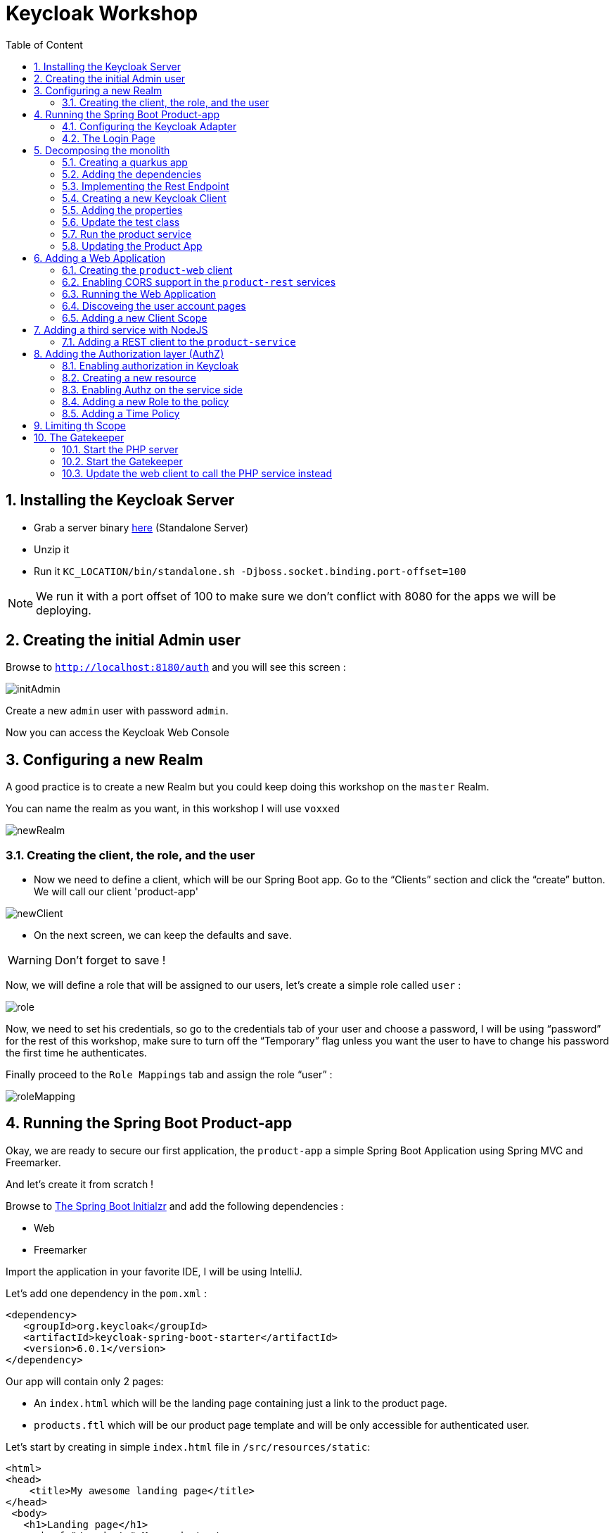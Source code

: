 :icons: font
:sectanchors:
:toc: left
:toclevels: 2
:toc-title: Table of Content
:numbered:
:source-highlighter: highlight.js
= Keycloak Workshop

toc::[]

== Installing the Keycloak Server

 * Grab a server binary link:http://www.keycloak.org/downloads.html[here] (Standalone Server)
 * Unzip it
 * Run it `KC_LOCATION/bin/standalone.sh -Djboss.socket.binding.port-offset=100`

[NOTE]
We run it with a port offset of 100 to make sure we don't conflict with 8080 for the apps we will be deploying.

== Creating the initial Admin user

Browse to `http://localhost:8180/auth` and you will see this screen :

image::images/initAdmin.png[]

Create a new `admin` user with password `admin`.

Now you can access the Keycloak Web Console

== Configuring a new Realm

A good practice is to create a new Realm but you could keep doing this workshop on the `master` Realm.

You can name the realm as you want, in this workshop I will use `voxxed`

image::images/newRealm.png[]

=== Creating the client, the role, and the user

 * Now we need to define a client, which will be our Spring Boot app. Go to the “Clients” section and click the “create” button. We will call our client 'product-app' 


image::images/newClient.png[]

 * On the next screen, we can keep the defaults and save.

[WARNING]
Don't forget to save !

Now, we will define a role that will be assigned to our users, let’s create a simple role called `user` :

image::images/role.png[]

Now, we need to set his credentials, so go to the credentials tab of your user and choose a password, I will be using “password” for the rest of this workshop, make sure to turn off the “Temporary” flag unless you want the user to have to change his password the first time he authenticates.

Finally proceed to the `Role Mappings` tab and assign the role “user” :

image::images/roleMapping.png[]

== Running the Spring Boot Product-app

Okay, we are ready to secure our first application, the `product-app` a simple Spring Boot Application using Spring MVC and Freemarker.

And let's create it from scratch !

Browse to link:https://start.spring.io/[The Spring Boot Initialzr] and add the following dependencies :

* Web
* Freemarker

Import the application in your favorite IDE, I will be using IntelliJ.

Let's add one dependency in the `pom.xml` : 

[source, xml]
----

<dependency>
   <groupId>org.keycloak</groupId>
   <artifactId>keycloak-spring-boot-starter</artifactId>
   <version>6.0.1</version>
</dependency>

----

Our app will contain only 2 pages:

* An `index.html` which will be the landing page containing just a link to the product page.
* `products.ftl` which will be our product page template and will be only accessible for authenticated user.

Let’s start by creating in simple `index.html` file in `/src/resources/static`:

[source, html]
----

<html>
<head>
    <title>My awesome landing page</title>
</head>
 <body>
   <h1>Landing page</h1>
   <a href="/products">My products</a>
 </body>
</html>

----

Let's create our Controller and Service classes now

[NOTE]
You can create all the classes (Controller, etc) in the same Main file of your Spring Boot.

[source, java]
----
@Component
class ProductService {
   public List<String> getProducts() {
      return Arrays.asList("iPad","iPod","iPhone");
   }
}

@Controller
class ProductController {

   @Autowired ProductService productService;

   @GetMapping(path = "/products")
   public String getProducts(Model model){
      model.addAttribute("products", productService.getProducts());
      return "products";
   }

   @GetMapping(path = "/logout")
   public String logout(HttpServletRequest request) throws ServletException {
      request.logout();
      return "/";
   }
}

----

The final missing piece before you configure Keycloak is the product template (`products.ftl`), create this file in `sec/resources/templates` :


[source, html]
----

<#import "/spring.ftl" as spring>
<html>
<h1>My products</h1>
<ul>
<#list products as product>
    <li>${product}</li>
</#list>
</ul>
<p>
    <a href="/logout">Logout</a>
</p>
</html>

----

=== Configuring the Keycloak Adapter

Let's start by adding the mandatory fields :

[source, bash]
----

keycloak.auth-server-url=http://localhost:8180/auth
keycloak.realm=voxxed
keycloak.public-client=true
keycloak.resource=product-app

----

Now, in this same property file, let's add some security constraints :

[source, bash]
----

keycloak.security-constraints[0].authRoles[0]=user
keycloak.security-constraints[0].securityCollections[0].patterns[0]=/products/*

----

Now we can run the app !

[NOTE]
`mvn clean spring-boot:run` or directly from your IDE.

=== The Login Page

Browse to `http://localhost:8080` and click the `products` link, you should be redirected to the Keycloak Login Page.

Login with the user you create in the first step and after Keycloak should redirect you back to your application showing the list of products.

==== Enabling user registration

Click the `logout` link and go back to the Login page.
Let's tweak our Login page using the Keycloak Web Console.

In the `Realm Settings` screen select the `Login` tab :

image::images/loginOptions.png[]

Turn on `User Registration`,  go back to the Login page and refresh.

[NOTE]
You can also "play" with the other options like `Remember me` etc ...

Click the `Register new user` link and fill in the form.

Notice that when you will be redirect to the application you will have an error. That's because you new user don't have the role `user`.

Make sure you add the role to your newly created user and let's also make sure the role user is added by default when an user is created :

image::images/defaultRole.png[]

In the Role section, you have a `Default Roles` tab, from there you can choose the default roles.

==== Making the Client Confidential

Since we have a Server Side Application we can make it Confidential to add an extra security.

Go to your Keycloak Web Console and select your `product-app` client and change the `access type` to `confidential` and save.

You will notice now that you have an extra tab `Credentials` , go there are copy your `secret` :

image::images/confidential.png[]

Add this `secret` to your application properties :

[source, bash]
----

keycloak.credentials.secret=your_secret

----

Also remove the property `keycloak.public-client=true`

[NOTE]
Instead of using a `secret` it is also possible to use a signed JWT but this needs a bit more configuration. Check the documentation for more details.

==== Enabling Spring Security

Keycloak has also support for Spring Security and fits perfectly with the Spring Boot Adapter.

Let's start by adding the Spring Security bits :

[source, xml]
----

<dependency>
   <groupId>org.springframework.boot</groupId>
   <artifactId>spring-boot-starter-security</artifactId>
</dependency>

----

===== Creating a SecurityConfig class

Like any other project that is secured with Spring Security, a configuration class extending WebSecurityConfigurerAdapter is needed. Keycloak provides its own subclass that you can again subclass:

[source, java]
----

@KeycloakConfiguration
 class SecurityConfig extends KeycloakWebSecurityConfigurerAdapter
{
   /**
    * Registers the KeycloakAuthenticationProvider with the authentication manager.
    */
   @Autowired
   public void configureGlobal(AuthenticationManagerBuilder auth) throws Exception {
      KeycloakAuthenticationProvider keycloakAuthenticationProvider = keycloakAuthenticationProvider();
      keycloakAuthenticationProvider.setGrantedAuthoritiesMapper(new SimpleAuthorityMapper());
      auth.authenticationProvider(keycloakAuthenticationProvider);
   }

   @Bean
   public KeycloakConfigResolver KeycloakConfigResolver() {
      return new KeycloakSpringBootConfigResolver();
   }

   /**
    * Defines the session authentication strategy.
    */
   @Bean
   @Override
   protected SessionAuthenticationStrategy sessionAuthenticationStrategy() {
      return new RegisterSessionAuthenticationStrategy(new SessionRegistryImpl());
   }

   @Override
   protected void configure(HttpSecurity http) throws Exception
   {
      super.configure(http);
      http
            .authorizeRequests()
            .antMatchers("/products*").hasRole("user")
            .anyRequest().permitAll();
   }

  	@Bean
	@Override
	@ConditionalOnMissingBean(HttpSessionManager.class)
	protected HttpSessionManager httpSessionManager() {
		return new HttpSessionManager();
	}
}

----

In the property file we can now remove the security constraint (all properties that starts with` keycloak.security-constraints`) that we defined since it's Spring Security that handles this now.


Restart the app and it should just work as before.

===== Injecting the Principal

Just like any other app secured with Spring Security you can easily inject the `Principal` in your controller :

[source, java]
----

@GetMapping(path = "/products")
public String getProducts(Principal principal, Model model){
   model.addAttribute("principal",principal);
   model.addAttribute("products", productService.getProducts());
   return "products";
}

----

And add this to your property file :

[source, bash]
----

keycloak.principal-attribute=preferred_username

----

And in your template :

[source, html]
----
<h1>Hello ${principal.getName()}</h1>
----

== Decomposing the monolith

Instead of returning a hard coded product list, let's create a new application that will serve this list.

=== Creating a quarkus app

[source, bash]
----
mvn io.quarkus:quarkus-maven-plugin:0.15.0:create
----

image::images/quarkuscreate.png[]

=== Adding the dependencies

Open your Quarkus application and add the following dependencies to your `pom.xml` : 

[source, xml]
----

<dependency>
   <groupId>io.quarkus</groupId>
   <artifactId>quarkus-resteasy-jsonb</artifactId>
</dependency>
<dependency>
   <groupId>io.quarkus</groupId>
   <artifactId>quarkus-keycloak</artifactId>
</dependency>

----

=== Implementing the Rest Endpoint 

[source, java]
----

@Path("/products")
public class ProductResource {

    @GET
    @Produces(MediaType.APPLICATION_JSON)
    @RolesAllowed("user")
    public List<String> hello() {
        return Arrays.asList("Android", "Nokia");
    }
}

----

=== Creating a new Keycloak Client

* Create a new client and call it `product-service` as with root URL `http://localhost:8081`
* In the next screen , in `Access Type` , select `Confidential`
* In the `Credentials` tab copy the `secret` we will need it for the `application.properties`

=== Adding the properties

Go to `src/main/resources/` and open the `application.properties` file : 

[source, bash]
----

quarkus.keycloak.realm=voxxed
quarkus.keycloak.auth-server-url=http://localhost:8180/auth
quarkus.keycloak.resource=product-service
quarkus.keycloak.bearer-only=true
quarkus.keycloak.credentials.secret=secret_of_your_client
quarkus.http.port=8081

----

=== Update the test class 

[source, java]
----

  @Test
    public void testHelloEndpoint() {
        given()
          .when().get("/products")
          .then()
             .statusCode(401);
    }

----


=== Run the product service

[source, bash]
----

mvn clean compile quarkus:dev

----


==== Bonus - Run it as Native 

----

mvn clean package -Pnative
cd target
./product-service-1.0-SNAPSHOT-runner
----




=== Updating the Product App

Now we need to modify our initial application so that it calls the `product-rest` service. We have to make sure it will pass the authorization bearer in the headers.

Luckily, the Keycloak Spring Security Adapter ships a really useful class, the `KeycloakRestTemplate` :

Let's update our Security Config class by adding this :

[source, java]
----

@Autowired
public KeycloakClientRequestFactory keycloakClientRequestFactory;

@Bean
@Scope(ConfigurableBeanFactory.SCOPE_PROTOTYPE)
public KeycloakRestTemplate keycloakRestTemplate() {
  return new KeycloakRestTemplate(keycloakClientRequestFactory);
}

----

Then, we can inject this bean in our service class :

[source, java]
----

@Autowired
private KeycloakRestTemplate template;

public List<String> getProducts() {
  ResponseEntity<String[]> response = template.getForEntity("http://localhost:8081/products", String[].class);
  return Arrays.asList(response.getBody());
}

----

Restart the app and it should just work as before.

== Adding a Web Application

Clone this repo : https://github.com/sebastienblanc/voxxed-apps


Now that we have a separate rest service, we can built a third application that will consume this service.

Let's see how a Pure Web App can be secured with Keycloak and consume a secured rest service.

From the apps repo browse to the `quarkus-front` folder. 

[NOTE]
For convenience, this app has been wrapped inside a Quarkus Application. But you can put this in any Web Server (Apache, Node, etc...)

=== Creating the `product-web` client

Again, we need to create a new client in the Keycloak Web Console with as base URL `http://localhost:8082`.

From the `Installation` tab grab the `keycloak.json` and add it to `src/resources/`

=== Enabling CORS support in the `product-rest` services

Before running our Web Application, we need first to enable CORS support in our `product-service`. We do that by adding a filter :

[source, java]
----

package org.sebi;

import javax.ws.rs.container.ContainerRequestContext;
import javax.ws.rs.container.ContainerResponseContext;
import javax.ws.rs.container.ContainerResponseFilter;
import javax.ws.rs.ext.Provider;
import java.io.IOException;

@Provider
public class CORSFilter implements ContainerResponseFilter {
    @Override
    public void filter(ContainerRequestContext requestContext, ContainerResponseContext responseContext) throws IOException {
        responseContext.getHeaders().add("Access-Control-Allow-Origin", "*");
        responseContext.getHeaders().add("Access-Control-Allow-Headers", "origin, content-type, accept, authorization");
        responseContext.getHeaders().add("Access-Control-Allow-Credentials", "true");
        responseContext.getHeaders().add("Access-Control-Allow-Methods", "GET, POST, PUT, DELETE, OPTIONS, HEAD");
        responseContext.getHeaders().add("Access-Control-Max-Age", "1209600");
    }
}

----


=== Running the Web Application

Running the Web Application can be done with this command : `mvn clean compile quarkus:dev`

Access the Web App : `http://localhost:8082` , note that if you open this in a tab of a browser where you were already connected with the `product-app` you won't need to authenticate ;)


=== Discoveing the user account pages

You might have noticed an `account` button on the web app. 

On this page you cam add some details to your profile but also set up 2FA for instance


=== Adding a new Client Scope

Let's add our avatar url to the token. And let's use a `Client Scope` for this since we might reuse it for other client : 

image::images/avatar1.png[]

Then create a mapper for this Client Scope :

image::images/avatr2.png[]

And inally add this attrivute to your user : 

image::images/avatar3.png[]

Don't forget to save !

==== adding consent 

Let's add a consent screen : 

image::images/consent1.png[]


Log out and Log in again !


== Adding a third service with NodeJS

Let's add now a third Microservice, build with NodeJS this time. 

In the app repo, go to `service-nodejs`. 

Install the app : `npm install`

Start the app : `npm start`

=== Adding a REST client to the `product-service`

Start by adding the rest client dependency : 

[source, xml]
----


 <dependency>
   <groupId>io.quarkus</groupId>
   <artifactId>quarkus-smallrye-rest-client</artifactId>
</dependency>

----

Now we define an interface for our client : 

[source, java]
----

package org.sebi;

import org.eclipse.microprofile.rest.client.annotation.RegisterClientHeaders;
import org.eclipse.microprofile.rest.client.inject.RegisterRestClient;
import javax.ws.rs.GET;
import javax.ws.rs.Path;
import javax.ws.rs.Produces;

@Path("/premium/products")
@RegisterRestClient
@RegisterClientHeaders
public interface PremiumService {

    @GET
    @Produces("application/text")
    String getPremium();
}

----

Now we can inject the client in our rest resource : 

[source, java]
----

@Inject
@RestClient
PremiumService premiumService;


----

We update the method for retrieving the products : 

[source, java]
----

@GET
@Produces(MediaType.APPLICATION_JSON)
@RolesAllowed("user")
public List<String> hello() {
   String premiumProduct = premiumService.getPremium();
   return Arrays.asList("Android", "Nokia", premiumProduct);
}

----

And finally we add some configuration to our `application.properties` : 

[source, bash]
-----

org.sebi.PremiumService/mp-rest/url=http://localhost:3000
org.eclipse.microprofile.rest.client.propagateHeaders=Authorization

-----

Notice the second property `propagateHeaders` , this make sure our rest client will reuse the `jwt access token` seamlessly.


Restart `product-service` and use the web app or the `product-app` to call the service again. You should see a new produt coming from the NodeJS service. 


== Adding the Authorization layer (AuthZ)

Until now we have done authentication with some basic RBAC (Role Based Access Control) but Keycloak also comes with a really complete authz layer.

To start, let's move the RBAC from the app to Keycloak.

=== Enabling authorization in Keycloak

Go to the `product-service` and switch the authorization : 

image::images/authz1.png[]

Now go to the `Authorization` tab and hen select `resources`.

=== Creating a new resource

Create a new resource : 

image::images/authz2.png[]


Now create a permission : 

image::images/authz3.png[]


From this same screen, you can also create the new policy of type `role` : 

image::images/authz4.png[]


Save your policy and your permission and you're good on the Keycloak side. 


Last thing to do is to switch your service from `bearer-only` to confidential, also copy your secret for the next step. 


=== Enabling Authz on the service side 

Remove all the keycloak properties from `application.properties` and create a new file in the same folder called `keycloak.json`


[source, javascript]
----


{
  "realm": "voxxed",
  "auth-server-url": "http://localhost:8180/auth",
  "ssl-required": "external",
  "resource": "product-service",
  "credentials": {
    "secret": "you_client_secret"
  },
  "confidential-port": 0,
  "policy-enforcer": {
    "path-cache" : {
      "lifespan" : 0
    }
  },
  "enable-cors" : true
}

----


We can now remove the `@RoleAllowed` annotation from our method since the RBAC is handled on the Keycloak side. 

Try the service, it should just work as before. 


=== Adding a new Role to the policy

To see the power of centralized RBAC, let's create a new realm role , for instance : `superuser` and let's update the policy we created before : 

image::images/rolePolicy.png[]


Log in again with your user, you should not be able to access the service unless you assign the role `superuser` to your user.

=== Adding a Time Policy

You can add a lot of different authorization policies, for instance let's add a policy based on time : 

image::images/timepolicy.png[]

== Limiting th Scope

== The Gatekeeper

Download the Keycloak gatekeeper

=== Start the PHP server


=== Start the Gatekeeper

[source, bash]
----

./keycloak-gatekeeper --resources="uri=/public|white-listed=true" --resources="uri=/secured|roles=user|methods=GET" --resources="uri=/admin|roles=admin|methods=GET" --client-id=php-rest --client-secret=b9bd100a-db63-404b-810c-f5abe8f8ae6b --discovery-url=http://localhost:8180/auth/realms/voxxed/.well-known/openid-configuration --listen=0.0.0.0:9090 --enable-logging=true --enable-json-logging=true --upstream-url=http://localhost:8080 --cors-origins='*' --skip-openid-provider-tls-verify=true --no-redirects=true --cors-methods="GET" --cors-methods="POST" --cors-headers="*" --add-claims=preferred_username

----

=== Update the web client to call the PHP service instead

The Gatekeeper is listing on port `9090`













